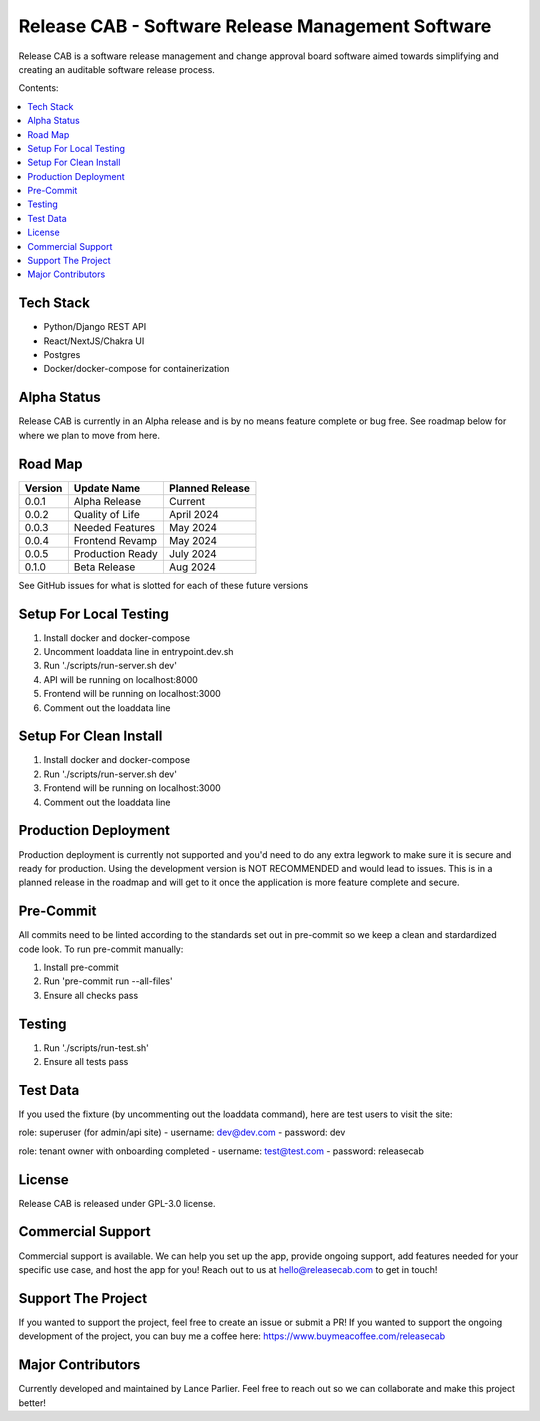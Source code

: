 Release CAB - Software Release Management Software
===================================================

Release CAB is a software release management and change approval board 
software aimed towards simplifying and creating an auditable software release process.


Contents:

.. contents:: :local:

Tech Stack
----------

- Python/Django REST API
- React/NextJS/Chakra UI
- Postgres
- Docker/docker-compose for containerization

Alpha Status
------------

Release CAB is currently in an Alpha release and is by no means feature complete or bug free. See roadmap below for 
where we plan to move from here.



Road Map
--------

+---------+-----------------+-----------------+
| Version |   Update Name   | Planned Release |
+=========+=================+=================+
| 0.0.1   | Alpha Release   | Current         |
+---------+-----------------+-----------------+
| 0.0.2   | Quality of Life | April 2024      |
+---------+-----------------+-----------------+
| 0.0.3   | Needed Features | May 2024        |
+---------+-----------------+-----------------+
| 0.0.4   | Frontend Revamp | May 2024        |
+---------+-----------------+-----------------+
| 0.0.5   | Production Ready| July 2024       |
+---------+-----------------+-----------------+
| 0.1.0   | Beta Release    |  Aug 2024       |
+---------+-----------------+-----------------+

See GitHub issues for what is slotted for each of these future versions

Setup For Local Testing
-----------------------

1. Install docker and docker-compose
2. Uncomment loaddata line in entrypoint.dev.sh
3. Run './scripts/run-server.sh dev'
4. API will be running on localhost:8000
5. Frontend will be running on localhost:3000
6. Comment out the loaddata line


Setup For Clean Install
------------------------

1. Install docker and docker-compose
2. Run './scripts/run-server.sh dev'
3. Frontend will be running on localhost:3000
4. Comment out the loaddata line


Production Deployment
---------------------

Production deployment is currently not supported and you'd need to do any extra legwork to make sure it is secure
and ready for production. Using the development version is NOT RECOMMENDED and would lead to issues. This is in a planned 
release in the roadmap and will get to it once the application is more feature complete and secure.


Pre-Commit
----------

All commits need to be linted according to the standards set out in pre-commit
so we keep a clean and stardardized code look. To run pre-commit manually:

1. Install pre-commit
2. Run 'pre-commit run --all-files'
3. Ensure all checks pass


Testing
-------

1. Run './scripts/run-test.sh'
2. Ensure all tests pass


Test Data
---------

If you used the fixture (by uncommenting out the loaddata command), here are test users to visit the site:

role: superuser (for admin/api site)
- username: dev@dev.com
- password: dev

role: tenant owner with onboarding completed
- username: test@test.com
- password: releasecab

License
-------

Release CAB is released under GPL-3.0 license.

Commercial Support
-------

Commercial support is available. We can help you set up the app, provide ongoing support, add features needed for your
specific use case, and host the app for you! Reach out to us at hello@releasecab.com to get in touch!

Support The Project
-------------------

If you wanted to support the project, feel free to create an issue or submit a PR! If you wanted to support the ongoing
development of the project, you can buy me a coffee here: https://www.buymeacoffee.com/releasecab

Major Contributors
------------------

Currently developed and maintained by Lance Parlier. Feel free to reach out so we can collaborate and make this project better!